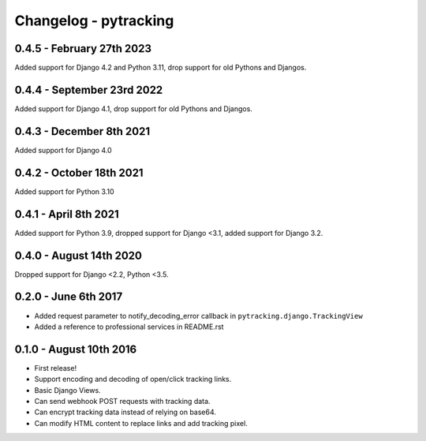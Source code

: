 Changelog - pytracking
======================

0.4.5 - February 27th 2023
------------------------

Added support for Django 4.2 and Python 3.11, drop support for old Pythons and Djangos.

0.4.4 - September 23rd 2022
------------------------

Added support for Django 4.1, drop support for old Pythons and Djangos.

0.4.3 - December 8th 2021
------------------------

Added support for Django 4.0

0.4.2 - October 18th 2021
------------------------

Added support for Python 3.10

0.4.1 - April 8th 2021
------------------------

Added support for Python 3.9, dropped support for Django <3.1, added support for Django 3.2.

0.4.0 - August 14th 2020
------------------------

Dropped support for Django <2.2, Python <3.5.

0.2.0 - June 6th 2017
---------------------

- Added request parameter to notify_decoding_error callback in
  ``pytracking.django.TrackingView``
- Added a reference to professional services in README.rst


0.1.0 - August 10th 2016
------------------------

- First release!
- Support encoding and decoding of open/click tracking links.
- Basic Django Views.
- Can send webhook POST requests with tracking data.
- Can encrypt tracking data instead of relying on base64.
- Can modify HTML content to replace links and add tracking pixel.
